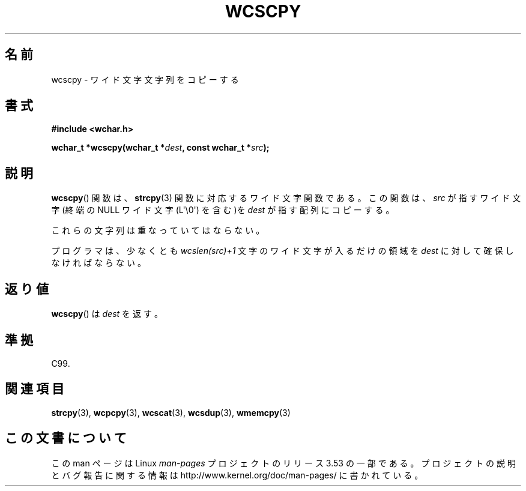 .\" Copyright (c) Bruno Haible <haible@clisp.cons.org>
.\"
.\" %%%LICENSE_START(GPLv2+_DOC_ONEPARA)
.\" This is free documentation; you can redistribute it and/or
.\" modify it under the terms of the GNU General Public License as
.\" published by the Free Software Foundation; either version 2 of
.\" the License, or (at your option) any later version.
.\" %%%LICENSE_END
.\"
.\" References consulted:
.\"   GNU glibc-2 source code and manual
.\"   Dinkumware C library reference http://www.dinkumware.com/
.\"   OpenGroup's Single UNIX specification http://www.UNIX-systems.org/online.html
.\"   ISO/IEC 9899:1999
.\"
.\"*******************************************************************
.\"
.\" This file was generated with po4a. Translate the source file.
.\"
.\"*******************************************************************
.\"
.\" Translated Sun Oct 17 22:19:07 JST 1999
.\"           by FUJIWARA Teruyoshi <fujiwara@linux.or.jp>
.\"
.TH WCSCPY 3 2011\-09\-28 GNU "Linux Programmer's Manual"
.SH 名前
wcscpy \- ワイド文字文字列をコピーする
.SH 書式
.nf
\fB#include <wchar.h>\fP
.sp
\fBwchar_t *wcscpy(wchar_t *\fP\fIdest\fP\fB, const wchar_t *\fP\fIsrc\fP\fB);\fP
.fi
.SH 説明
\fBwcscpy\fP()  関数は、 \fBstrcpy\fP(3)  関数に対応するワイド文字関数である。 この関数は、\fIsrc\fP が指すワイド文字
(終端の NULL ワイド文字 (L\(aq\e0\(aq) を含む)を \fIdest\fP が指す配列にコピーする。
.PP
これらの文字列は重なっていてはならない。
.PP
プログラマは、少なくとも \fIwcslen(src)+1\fP 文字のワイド文字 が入るだけの領域を \fIdest\fP に対して確保しなければならない。
.SH 返り値
\fBwcscpy\fP()  は \fIdest\fP を返す。
.SH 準拠
C99.
.SH 関連項目
\fBstrcpy\fP(3), \fBwcpcpy\fP(3), \fBwcscat\fP(3), \fBwcsdup\fP(3), \fBwmemcpy\fP(3)
.SH この文書について
この man ページは Linux \fIman\-pages\fP プロジェクトのリリース 3.53 の一部
である。プロジェクトの説明とバグ報告に関する情報は
http://www.kernel.org/doc/man\-pages/ に書かれている。
